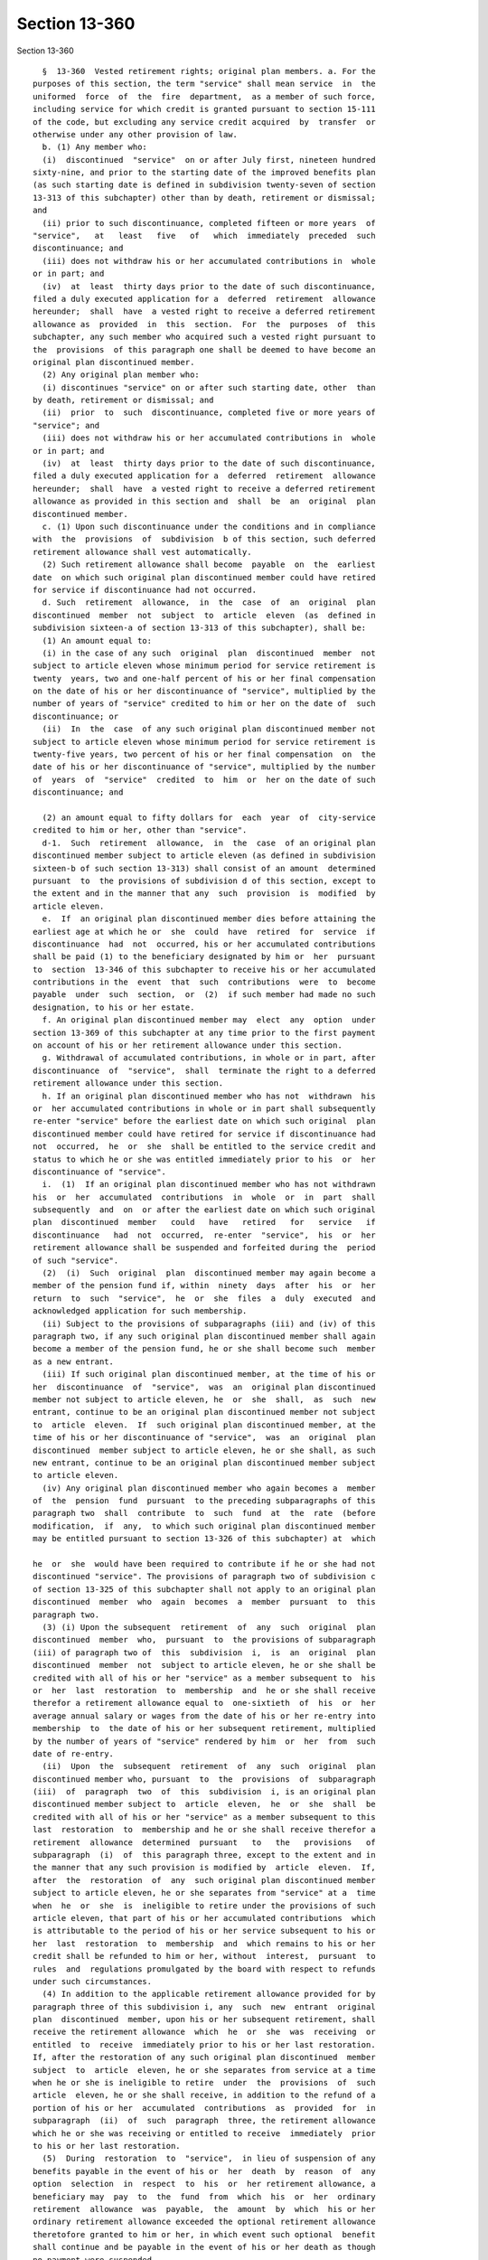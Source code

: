 Section 13-360
==============

Section 13-360 ::    
        
     
        §  13-360  Vested retirement rights; original plan members. a. For the
      purposes of this section, the term "service" shall mean service  in  the
      uniformed  force  of  the  fire  department,  as a member of such force,
      including service for which credit is granted pursuant to section 15-111
      of the code, but excluding any service credit acquired  by  transfer  or
      otherwise under any other provision of law.
        b. (1) Any member who:
        (i)  discontinued  "service"  on or after July first, nineteen hundred
      sixty-nine, and prior to the starting date of the improved benefits plan
      (as such starting date is defined in subdivision twenty-seven of section
      13-313 of this subchapter) other than by death, retirement or dismissal;
      and
        (ii) prior to such discontinuance, completed fifteen or more years  of
      "service",   at   least   five   of   which  immediately  preceded  such
      discontinuance; and
        (iii) does not withdraw his or her accumulated contributions in  whole
      or in part; and
        (iv)  at  least  thirty days prior to the date of such discontinuance,
      filed a duly executed application for a  deferred  retirement  allowance
      hereunder;  shall  have  a vested right to receive a deferred retirement
      allowance as  provided  in  this  section.  For  the  purposes  of  this
      subchapter, any such member who acquired such a vested right pursuant to
      the  provisions  of this paragraph one shall be deemed to have become an
      original plan discontinued member.
        (2) Any original plan member who:
        (i) discontinues "service" on or after such starting date, other  than
      by death, retirement or dismissal; and
        (ii)  prior  to  such  discontinuance, completed five or more years of
      "service"; and
        (iii) does not withdraw his or her accumulated contributions in  whole
      or in part; and
        (iv)  at  least  thirty days prior to the date of such discontinuance,
      filed a duly executed application for a  deferred  retirement  allowance
      hereunder;  shall  have  a vested right to receive a deferred retirement
      allowance as provided in this section and  shall  be  an  original  plan
      discontinued member.
        c. (1) Upon such discontinuance under the conditions and in compliance
      with  the  provisions  of  subdivision  b of this section, such deferred
      retirement allowance shall vest automatically.
        (2) Such retirement allowance shall become  payable  on  the  earliest
      date  on which such original plan discontinued member could have retired
      for service if discontinuance had not occurred.
        d. Such  retirement  allowance,  in  the  case  of  an  original  plan
      discontinued  member  not  subject  to  article  eleven  (as  defined in
      subdivision sixteen-a of section 13-313 of this subchapter), shall be:
        (1) An amount equal to:
        (i) in the case of any such  original  plan  discontinued  member  not
      subject to article eleven whose minimum period for service retirement is
      twenty  years, two and one-half percent of his or her final compensation
      on the date of his or her discontinuance of "service", multiplied by the
      number of years of "service" credited to him or her on the date of  such
      discontinuance; or
        (ii)  In  the  case  of any such original plan discontinued member not
      subject to article eleven whose minimum period for service retirement is
      twenty-five years, two percent of his or her final compensation  on  the
      date of his or her discontinuance of "service", multiplied by the number
      of  years  of  "service"  credited  to  him  or  her on the date of such
      discontinuance; and
    
        (2) an amount equal to fifty dollars for  each  year  of  city-service
      credited to him or her, other than "service".
        d-1.  Such  retirement  allowance,  in  the  case  of an original plan
      discontinued member subject to article eleven (as defined in subdivision
      sixteen-b of such section 13-313) shall consist of an amount  determined
      pursuant  to  the provisions of subdivision d of this section, except to
      the extent and in the manner that any  such  provision  is  modified  by
      article eleven.
        e.  If  an original plan discontinued member dies before attaining the
      earliest age at which he or  she  could  have  retired  for  service  if
      discontinuance  had  not  occurred, his or her accumulated contributions
      shall be paid (1) to the beneficiary designated by him or  her  pursuant
      to  section  13-346 of this subchapter to receive his or her accumulated
      contributions in the  event  that  such  contributions  were  to  become
      payable  under  such  section,  or  (2)  if such member had made no such
      designation, to his or her estate.
        f. An original plan discontinued member may  elect  any  option  under
      section 13-369 of this subchapter at any time prior to the first payment
      on account of his or her retirement allowance under this section.
        g. Withdrawal of accumulated contributions, in whole or in part, after
      discontinuance  of  "service",  shall  terminate the right to a deferred
      retirement allowance under this section.
        h. If an original plan discontinued member who has not  withdrawn  his
      or  her accumulated contributions in whole or in part shall subsequently
      re-enter "service" before the earliest date on which such original  plan
      discontinued member could have retired for service if discontinuance had
      not  occurred,  he  or  she  shall be entitled to the service credit and
      status to which he or she was entitled immediately prior to his  or  her
      discontinuance of "service".
        i.  (1)  If an original plan discontinued member who has not withdrawn
      his  or  her  accumulated  contributions  in  whole  or  in  part  shall
      subsequently  and  on  or after the earliest date on which such original
      plan  discontinued  member   could   have   retired   for   service   if
      discontinuance   had  not  occurred,  re-enter  "service",  his  or  her
      retirement allowance shall be suspended and forfeited during the  period
      of such "service".
        (2)  (i)  Such  original  plan  discontinued member may again become a
      member of the pension fund if, within  ninety  days  after  his  or  her
      return  to  such  "service",  he  or  she  files  a  duly  executed  and
      acknowledged application for such membership.
        (ii) Subject to the provisions of subparagraphs (iii) and (iv) of this
      paragraph two, if any such original plan discontinued member shall again
      become a member of the pension fund, he or she shall become such  member
      as a new entrant.
        (iii) If such original plan discontinued member, at the time of his or
      her  discontinuance  of  "service",  was  an  original plan discontinued
      member not subject to article eleven, he  or  she  shall,  as  such  new
      entrant, continue to be an original plan discontinued member not subject
      to  article  eleven.  If  such original plan discontinued member, at the
      time of his or her discontinuance of "service",  was  an  original  plan
      discontinued  member subject to article eleven, he or she shall, as such
      new entrant, continue to be an original plan discontinued member subject
      to article eleven.
        (iv) Any original plan discontinued member who again becomes a  member
      of  the  pension  fund  pursuant  to the preceding subparagraphs of this
      paragraph two  shall  contribute  to  such  fund  at  the  rate  (before
      modification,  if  any,  to which such original plan discontinued member
      may be entitled pursuant to section 13-326 of this subchapter) at  which
    
      he  or  she  would have been required to contribute if he or she had not
      discontinued "service". The provisions of paragraph two of subdivision c
      of section 13-325 of this subchapter shall not apply to an original plan
      discontinued  member  who  again  becomes  a  member  pursuant  to  this
      paragraph two.
        (3) (i) Upon the subsequent  retirement  of  any  such  original  plan
      discontinued  member  who,  pursuant  to  the provisions of subparagraph
      (iii) of paragraph two of  this  subdivision  i,  is  an  original  plan
      discontinued  member  not  subject to article eleven, he or she shall be
      credited with all of his or her "service" as a member subsequent to  his
      or  her  last  restoration  to  membership  and  he or she shall receive
      therefor a retirement allowance equal to  one-sixtieth  of  his  or  her
      average annual salary or wages from the date of his or her re-entry into
      membership  to  the date of his or her subsequent retirement, multiplied
      by the number of years of "service" rendered by him  or  her  from  such
      date of re-entry.
        (ii)  Upon  the  subsequent  retirement  of  any  such  original  plan
      discontinued member who, pursuant  to  the  provisions  of  subparagraph
      (iii)  of  paragraph  two  of  this  subdivision  i, is an original plan
      discontinued member subject to  article  eleven,  he  or  she  shall  be
      credited with all of his or her "service" as a member subsequent to this
      last  restoration  to  membership and he or she shall receive therefor a
      retirement  allowance  determined  pursuant   to   the   provisions   of
      subparagraph  (i)  of  this paragraph three, except to the extent and in
      the manner that any such provision is modified by  article  eleven.  If,
      after  the  restoration  of  any  such original plan discontinued member
      subject to article eleven, he or she separates from "service" at a  time
      when  he  or  she  is  ineligible to retire under the provisions of such
      article eleven, that part of his or her accumulated contributions  which
      is attributable to the period of his or her service subsequent to his or
      her  last  restoration  to  membership  and  which remains to his or her
      credit shall be refunded to him or her, without  interest,  pursuant  to
      rules  and  regulations promulgated by the board with respect to refunds
      under such circumstances.
        (4) In addition to the applicable retirement allowance provided for by
      paragraph three of this subdivision i, any  such  new  entrant  original
      plan  discontinued  member, upon his or her subsequent retirement, shall
      receive the retirement allowance  which  he  or  she  was  receiving  or
      entitled  to  receive  immediately prior to his or her last restoration.
      If, after the restoration of any such original plan discontinued  member
      subject  to  article  eleven, he or she separates from service at a time
      when he or she is ineligible to retire  under  the  provisions  of  such
      article  eleven, he or she shall receive, in addition to the refund of a
      portion of his or her  accumulated  contributions  as  provided  for  in
      subparagraph  (ii)  of  such  paragraph  three, the retirement allowance
      which he or she was receiving or entitled to receive  immediately  prior
      to his or her last restoration.
        (5)  During  restoration  to  "service",  in lieu of suspension of any
      benefits payable in the event of his or  her  death  by  reason  of  any
      option  selection  in  respect  to  his  or  her retirement allowance, a
      beneficiary may  pay  to  the  fund  from  which  his  or  her  ordinary
      retirement  allowance  was  payable,  the  amount  by  which  his or her
      ordinary retirement allowance exceeded the optional retirement allowance
      theretofore granted to him or her, in which event such optional  benefit
      shall continue and be payable in the event of his or her death as though
      no payment were suspended.
        (6)  Any  original  plan  discontinued  member  who has again become a
      member of the pension fund pursuant to the provisions of paragraphs  one
    
      and two of this subdivision i may, during such restored membership, by a
      written  application  duly executed and filed with the board pursuant to
      the provisions of subdivision c or subdivision e of  section  13-315  of
      this  subchapter,  as  the  case  may  be,  elect  to become an improved
      benefits plan discontinued member restored  to  membership.  As  of  the
      applicable  time  specified  in  subdivision  d or subdivision f of such
      section with respect to commencement of status as an  improved  benefits
      plan  member,  any such original plan discontinued member who filed such
      an application shall cease to be an original  plan  discontinued  member
      restored  to  membership  and  shall  become  an  improved benefits plan
      discontinued member  restored  to  membership.  If  such  member  was  a
      restored original plan discontinued member not subject to article eleven
      immediately prior to the commencement of his or her status as a restored
      improved  benefits  plan discontinued member, he or she shall thereafter
      be an improved benefits plan discontinued member not subject to  article
      eleven,  restored  to membership. If such member was a restored original
      plan discontinued member subject to article eleven immediately prior  to
      the  commencement  of  his or her status as a restored improved benefits
      plan discontinued member, he or she  shall  thereafter  be  an  improved
      benefits plan discontinued member subject to article eleven, restored to
      membership. On and after the date on which the status of any such member
      as  an improved benefits plan discontinued member restored to membership
      begins, his or her rights, privileges, benefits and obligations as  such
      member  shall  be  as  prescribed by the provisions of section 13-359 of
      this subchapter; provided, however, that he or she shall  contribute  to
      the  annuity  savings  fund  on  and  after  such  date  at  the rate of
      contribution (before modification, if any, to which he  or  she  may  be
      entitled  on  account  of increased-take-home-pay) which would have been
      applicable to him or her if the  improved  benefits  plan  had  been  in
      existence and he or she had become a non-elective improved benefits plan
      member as of the date of commencement of the period of member service in
      the  uniformed force of the fire department which was credited to him or
      her at the time when he or she last discontinued service so as to become
      entitled to benefits under this section.
        j. Notwithstanding any other provision of law, a  discontinued  member
      with  ten or more years of credited service in the pension fund who dies
      before a retirement benefit becomes payable and  who  is  otherwise  not
      entitled  to  a  death  benefit from the pension fund shall be deemed to
      have died on the last day that he or she was in service upon  which  his
      or  her membership was based for purposes of eligibility for the payment
      of a death benefit pursuant to the provisions of section 13-346 of  this
      title.  The death benefit payable in such case shall be one-half of that
      which would have been payable had such member died on the last day  that
      service was rendered.
    
    
    
    
    
    
    